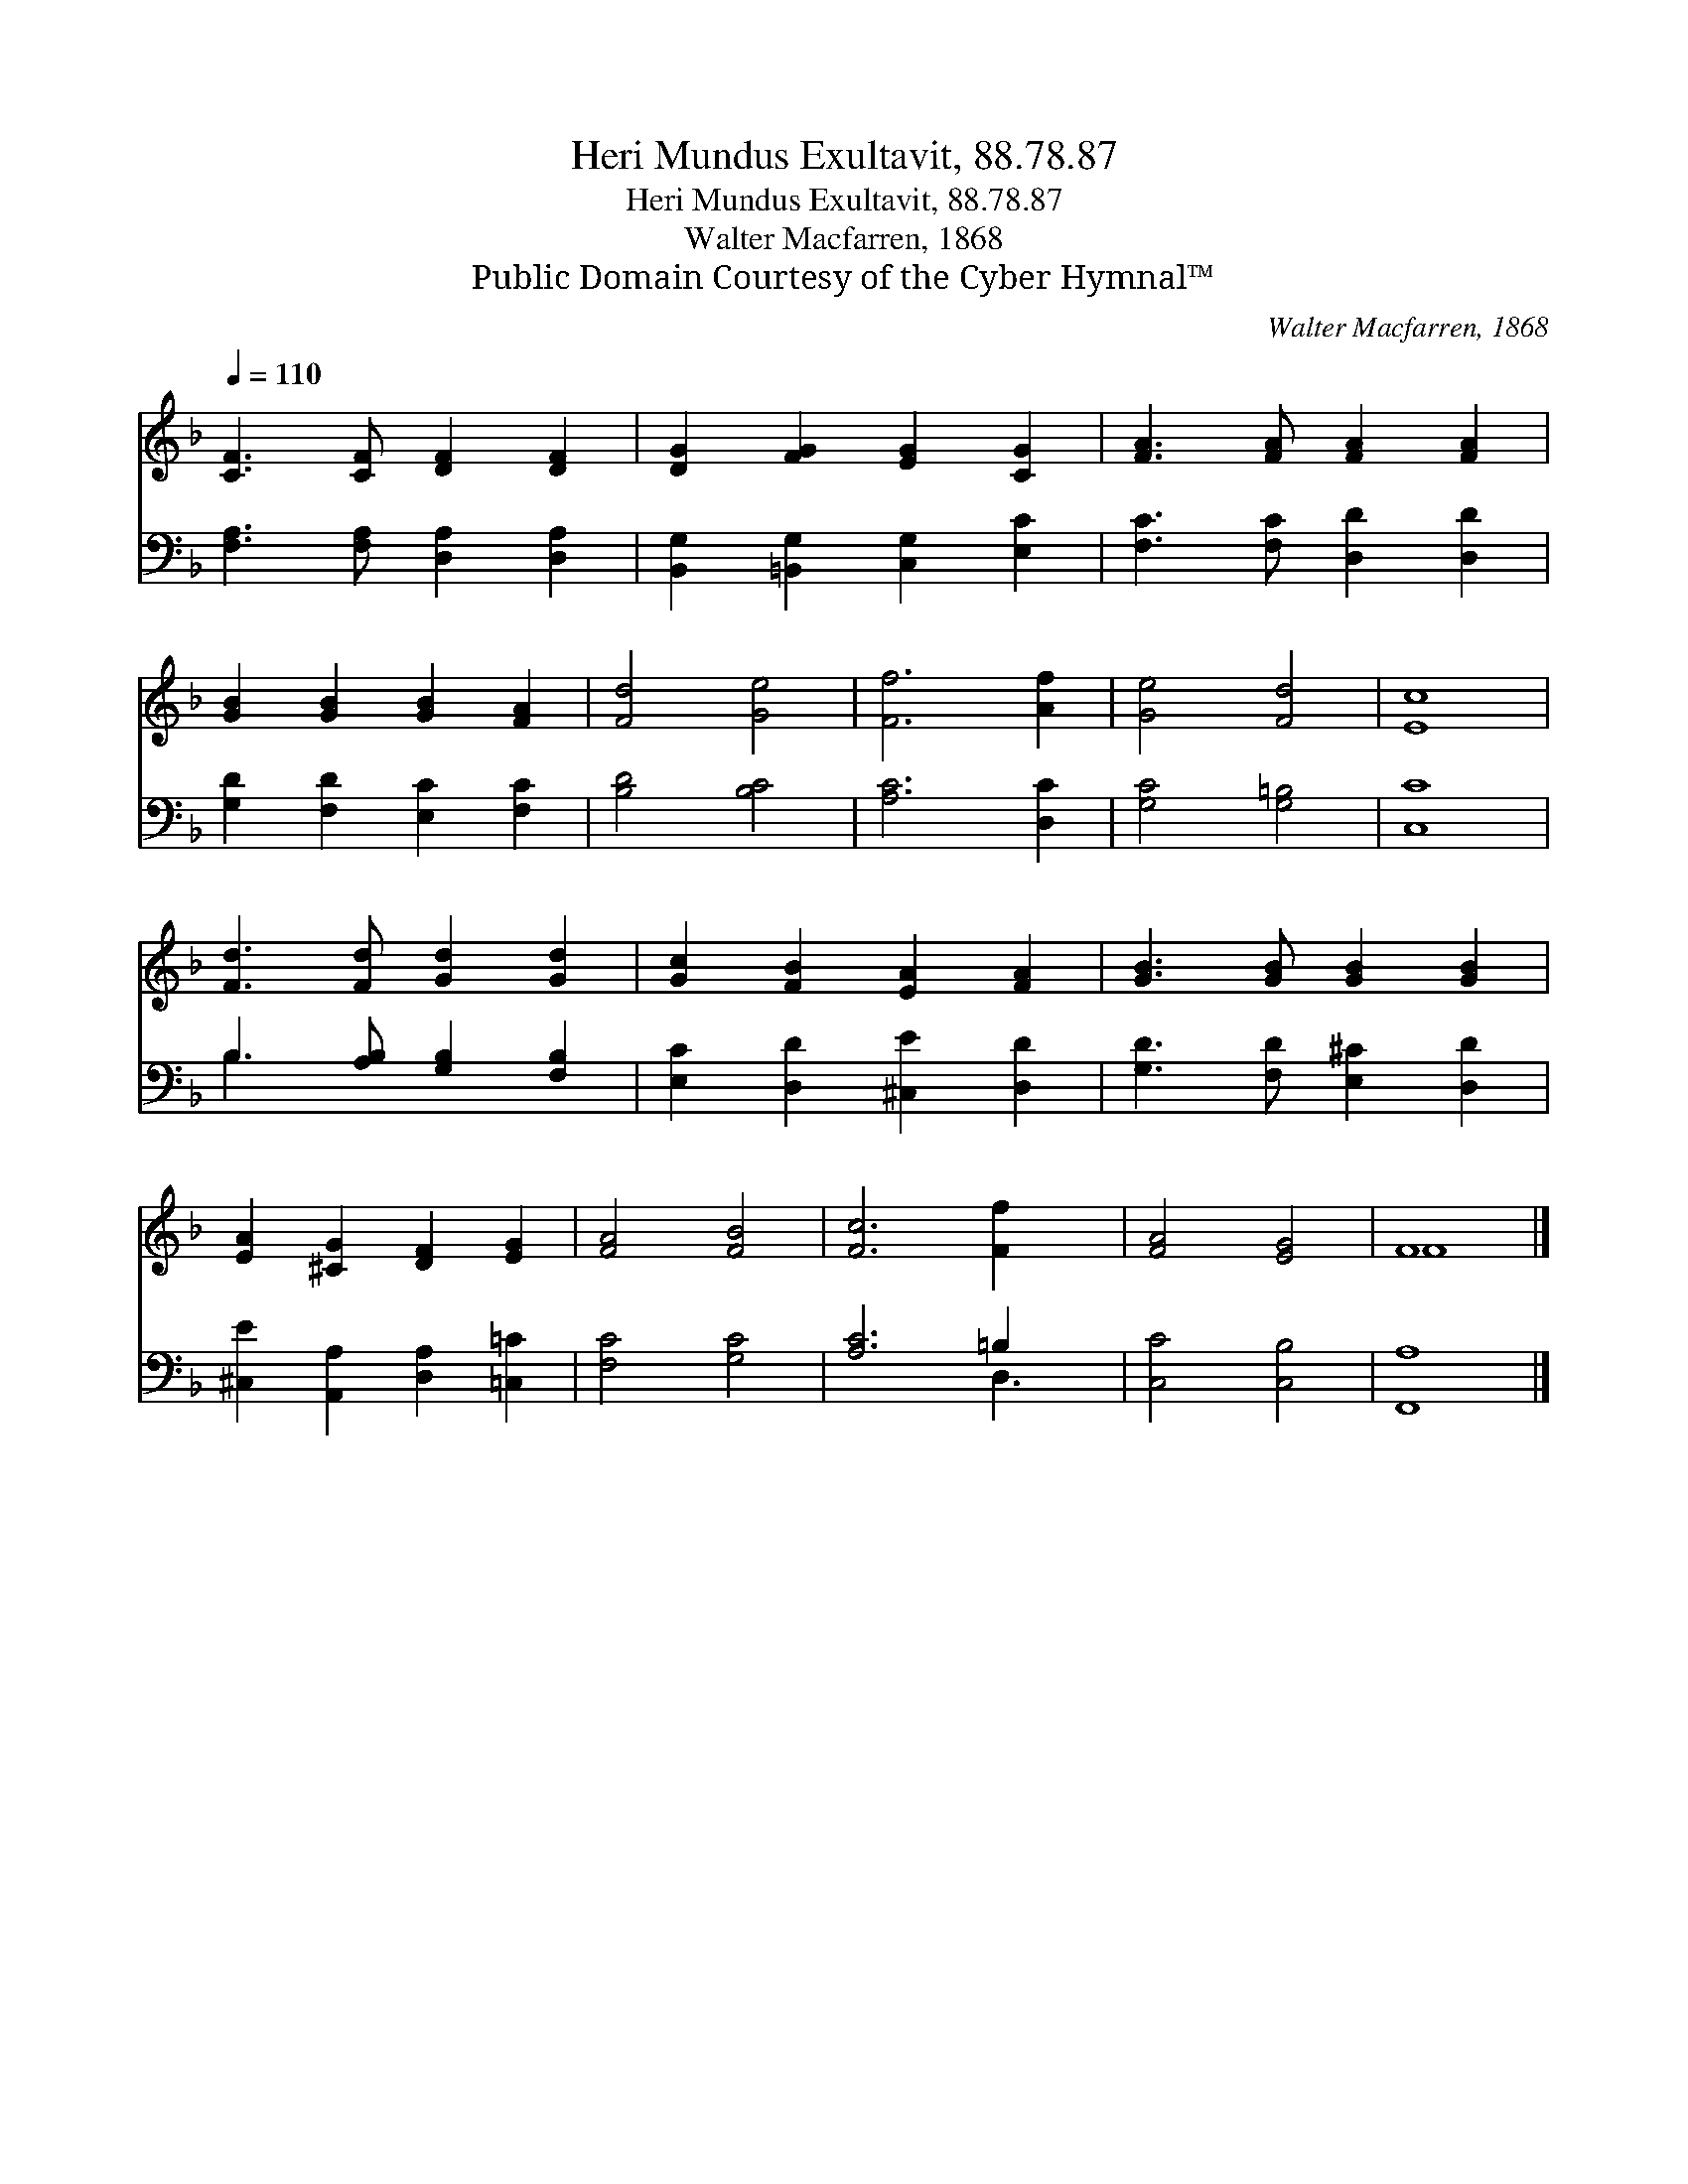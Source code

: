 X:1
T:Heri Mundus Exultavit, 88.78.87
T:Heri Mundus Exultavit, 88.78.87
T:Walter Macfarren, 1868
T:Public Domain Courtesy of the Cyber Hymnal™
C:Walter Macfarren, 1868
Z:Public Domain
Z:Courtesy of the Cyber Hymnal™
%%score ( 1 2 ) ( 3 4 )
L:1/8
Q:1/4=110
M:none
K:F
V:1 treble 
V:2 treble 
V:3 bass 
V:4 bass 
V:1
 [CF]3 [CF] [DF]2 [DF]2 | [DG]2 [FG]2 [EG]2 [CG]2 | [FA]3 [FA] [FA]2 [FA]2 | %3
 [GB]2 [GB]2 [GB]2 [FA]2 | [Fd]4 [Ge]4 | [Ff]6 [Af]2 | [Ge]4 [Fd]4 | [Ec]8 | %8
 [Fd]3 [Fd] [Gd]2 [Gd]2 | [Gc]2 [FB]2 [EA]2 [FA]2 | [GB]3 [GB] [GB]2 [GB]2 | %11
 [EA]2 [^CG]2 [DF]2 [EG]2 | [FA]4 [FB]4 | [Fc]6 [Ff]2 x | [FA]4 [EG]4 | F8 |] %16
V:2
 x8 | x8 | x8 | x8 | x8 | x8 | x8 | x8 | x8 | x8 | x8 | x8 | x8 | x9 | x8 | F8 |] %16
V:3
 [F,A,]3 [F,A,] [D,A,]2 [D,A,]2 | [B,,G,]2 [=B,,G,]2 [C,G,]2 [E,C]2 | [F,C]3 [F,C] [D,D]2 [D,D]2 | %3
 [G,D]2 [F,D]2 [E,C]2 [F,C]2 | [B,D]4 [B,C]4 | [A,C]6 [D,C]2 | [G,C]4 [G,=B,]4 | [C,C]8 | %8
 B,3 [A,B,] [G,B,]2 [F,B,]2 | [E,C]2 [D,D]2 [^C,E]2 [D,D]2 | [G,D]3 [F,D] [E,^C]2 [D,D]2 | %11
 [^C,E]2 [A,,A,]2 [D,A,]2 [=C,=C]2 | [F,C]4 [G,C]4 | [A,C]6 =B,2 x | [C,C]4 [C,B,]4 | [F,,A,]8 |] %16
V:4
 x8 | x8 | x8 | x8 | x8 | x8 | x8 | x8 | B,3 x5 | x8 | x8 | x8 | x8 | x6 D,3 | x8 | x8 |] %16

